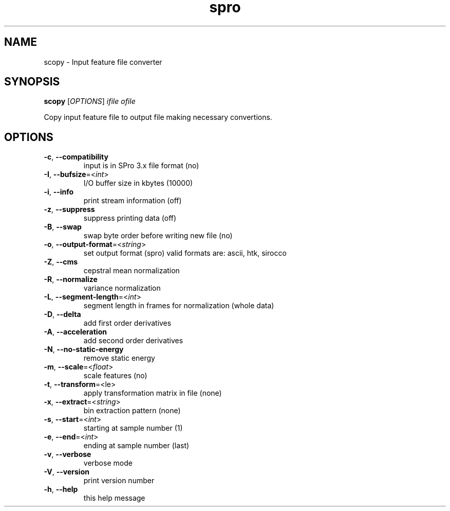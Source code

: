 .TH spro 1 March,\ 2012

.SH NAME

scopy \- Input feature file converter

.SH SYNOPSIS

\fBscopy\fR [\fIOPTIONS\fR] \fIifile\fR \fIofile\fR

Copy input feature file to output file making necessary convertions.

.SH OPTIONS

.TP

\fB-c\fR, \fB--compatibility\fR
input is in SPro 3.x file format (no)
.TP

\fB-I\fR, \fB--bufsize\fR=<\fIint\fR>
I/O buffer size in kbytes (10000)
.TP

\fB-i\fR, \fB--info\fR
print stream information (off)
.TP

\fB-z\fR, \fB--suppress\fR
suppress printing data (off)
.TP

\fB-B\fR, \fB--swap\fR
swap byte order before writing new file (no)
.TP

\fB-o\fR, \fB--output-format\fR=<\fIstring\fR>
set output format (spro)
valid formats are: ascii, htk, sirocco

.TP

\fB-Z\fR, \fB--cms\fR
cepstral mean normalization
.TP

\fB-R\fR, \fB--normalize\fR
variance normalization
.TP

\fB-L\fR, \fB--segment-length\fR=<\fIint\fR>
segment length in frames for normalization (whole data)
.TP

\fB-D\fR, \fB--delta\fR
add first order derivatives
.TP

\fB-A\fR, \fB--acceleration\fR
add second order derivatives
.TP

\fB-N\fR, \fB--no-static-energy\fR
remove static energy

.TP

\fB-m\fR, \fB--scale\fR=<\fIfloat\fR>
scale features (no)
.TP

\fB-t\fR, \fB--transform\fR=<\file\fR>
apply transformation matrix in file (none)
.TP

\fB-x\fR, \fB--extract\fR=<\fIstring\fR>
bin extraction pattern (none)

.TP

\fB-s\fR, \fB--start\fR=<\fIint\fR>
starting at sample number (1)
.TP

\fB-e\fR, \fB--end\fR=<\fIint\fR>
ending at sample number (last)

.TP

\fB-v\fR, \fB--verbose\fR
verbose mode
.TP

\fB-V\fR, \fB--version\fR
print version number
.TP

\fB-h\fR, \fB--help\fR
this help message
